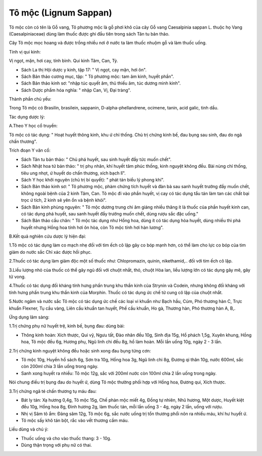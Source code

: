 .. _plants_to_moc:

Tô mộc (Lignum Sappan)
######################

Tô mộc còn có tên là Gỗ vang, Tô phương mộc là gỗ phơi khô của cây Gỗ
vang Caesalpinia sappan L. thuộc họ Vang (Caesalpiniaceae) dùng làm
thuốc được ghi đầu tiên trong sách Tân tu bản thảo.

Cây Tô mộc mọc hoang và được trồng nhiều nơi ở nước ta làm thuốc nhuộm
gỗ và làm thuốc uống.

Tính vị qui kinh:

Vị ngọt, mặn, hơi cay, tính bình. Qui kinh Tâm, Can, Tỳ.

-  Sách La thị Hội dược y kinh, tập 17: " Vị ngọt, cay mặn, hơi ôn".
-  Sách Bản thảo cương mục, tập: " Tô phương mộc: tam âm kinh, huyết
   phần".
-  Sách Bản thảo kinh sơ: "nhập túc quyết âm, thủ thiếu âm, túc dương
   minh kinh".
-  Sách Dược phẩm hóa nghĩa: " nhập Can, Vị, Đại tràng".

Thành phần chủ yếu:

Trong Tô mộc có Brasilin, brasilein, sappanin, D-alpha-phellandrene,
ocimene, tanin, acid galic, tinh dầu.

Tác dụng dược lý:

A.Theo Y học cổ truyền:

Tô mộc có tác dụng: " Hoạt huyết thông kinh, khu ứ chỉ thống. Chủ trị
chứng kinh bế, đau bụng sau sinh, đau do ngã chấn thương".

Trích đoạn Y văn cổ:

-  Sách Tân tu bản thảo: " Chủ phá huyết, sau sinh huyết đầy tức muốn
   chết".
-  Sách Nhật hoa tử bản thảo: " trị phụ nhân, khí huyết tâm phúc thống,
   kinh nguyệt không đều. Bài nùng chỉ thống, tiêu ung nhọt, ứ huyết do
   chấn thương, xích bạch lî".
-  Sách Y học khởi nguyên (chủ trị bí quyết): " phát tán biểu lý phong
   khí".
-  Sách Bản thảo kinh sơ: " Tô phương mộc, phàm chứng tích huyết và đàn
   bà sau sanh huyết trướng đầy muốn chết, không ngoài bệnh của 2 kinh
   Tâm, Can. Tô mộc đi vào phần huyết, vị cay có tác dụng tẩu tán làm
   tan các chất bại trọc ứ tích, 2 kinh sẽ yên ổn và bệnh khỏi".

-  Sách Bản kinh phùng nguyên: " Tô mộc dương trung chi âm giáng nhiều
   thăng ít là thuốc của phần huyết kinh can, có tác dụng phá huyết, sau
   sanh huyết đầy trướng muốn chết, dùng rượu sắc đặc uống."
-  Sách Bản thảo cầu chân: " Tô mộc tác dụng như Hồng hoa, dùng ít có
   tác dụng hòa huyết, dùng nhiều thì phá huyết nhưng Hồng hoa tính hơi
   ôn hòa, còn Tô mộc tính hơi hàn lương".

B.Kết quả nghiên cứu dược lý hiện đại:

1.Tô mộc có tác dụng làm co mạch nhẹ đối với tim ếch cô lập gây co bóp
mạnh hơn, có thể làm cho lực co bóp của tim giảm do nước sắc Chỉ xác
được hồi phục.

2.Thuốc có tác dụng làm giảm độc một số thuốc như: Chlopromazin, quinin,
nikethamid,.. đối với tim ếch cô lập.

3.Liều lượng nhỏ của thuốc có thể gây ngủ đối với chuột nhắt, thỏ, chuột
Hòa lan, liều lượng lớn có tác dụng gây mê, gây tử vong.

4.Thuốc có tác dụng đối kháng tính hưng phấn trung khu thần kinh của
Strynin và Codein, nhưng không đối kháng với tính hưng phấn trung khu
thần kinh của Morphin. Thuốc có tác dụng ức chế tử cung cô lập của chuột
nhắt.

5.Nước ngâm và nước sắc Tô mộc có tác dụng ức chế các loại vi khuẩn như
Bạch hầu, Cúm, Phó thương hàn C, Trực khuẩn Flexner, Tụ cầu vàng, Liên
cầu khuẩn tan huyết, Phế cầu khuẩn, Ho gà, Thương hàn, Phó thương hàn A,
B,.

Ứng dụng lâm sàng:

1.Trị chứng phụ nữ huyết trệ, kinh bế, bụng đau: dùng bài:

-  Thông kinh hoàn: Xích thược, Qui vỹ, Ngưu tất, Đào nhân đều 10g, Sinh
   địa 15g, Hổ phách 1,5g, Xuyên khung, Hồng hoa, Tô mộc đều 6g, Hương
   phụ, Ngũ linh chi đều 8g, hồ làm hoàn. Mỗi lần uống 10g, ngày 2 - 3
   lần.

2.Trị chứng kinh nguyệt không đều hoặc sinh xong đau bụng từng cơn:

-  Tô mộc 10g, Huyền hồ sách 6g, Sơn tra 10g, Hồng hoa 3g, Ngũ linh chi
   8g, Đương qi thân 10g, nước 600ml, sắc còn 200ml chia 3 lần uống
   trong ngày.
-  Sanh xong huyết ra nhiều: Tô mộc 12g, sắc với 200ml nước còn 100ml
   chia 2 lần uống trong ngày.

Nói chung điều trị bụng đau do huyết ứ, dùng Tô mộc thường phối hợp với
Hồng hoa, Đương qui, Xích thược.

3.Trị chứng ngã té chấn thương tụ máu đau:

-  Bát ly tán: Xạ hương 0,4g, Tô mộc 15g, Chế phàn mộc miết 4g, Đồng tự
   nhiên, Nhũ hương, Một dược, Huyết kiệt đều 10g, Hồng hoa 8g, Đinh
   hương 2g, làm thuốc tán, mỗi lần uống 3 - 4g, ngày 2 lần, uống với
   rượu.
-  Nhị vị Sâm tô ẩm: Đảng sâm 12g, Tô mộc 6g, sắc nước uống trị tổn
   thương phổi nôn ra nhiều máu, khí hư huyết ứ.
-  Tô mộc sấy khô tán bột, rắc vào vết thương cầm máu.

Liều dùng và chú ý:

-  Thuốc uống và cho vào thuốc thang: 3 - 10g.
-  Dùng thận trọng với phụ nữ có thai.

 

..  image:: TOMOC.JPG
   :width: 50px
   :height: 50px
   :target: TOMOC_.htm
